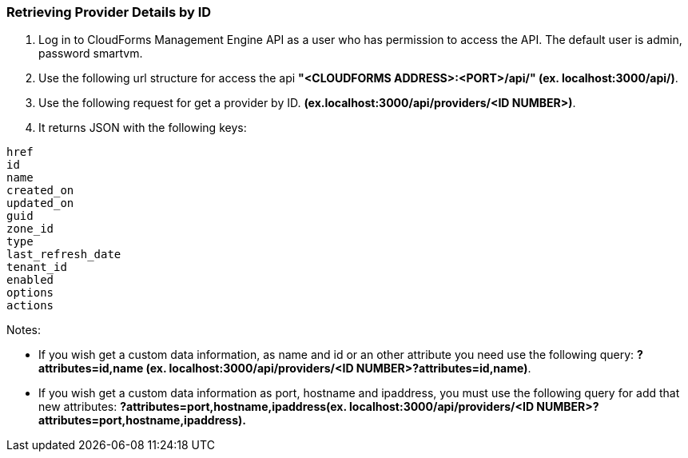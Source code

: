=== Retrieving Provider Details by ID

. Log in to CloudForms Management Engine API as a user who has permission to access the API. The default user is admin, password smartvm.

. Use the following url structure for access the api **"<CLOUDFORMS ADDRESS>:<PORT>/api/" (ex. localhost:3000/api/)**.

. Use the following request for get a provider by ID. **(ex.localhost:3000/api/providers/<ID NUMBER>)**.

. It returns JSON with the following keys:
--------------------
href
id
name
created_on
updated_on
guid
zone_id
type
last_refresh_date
tenant_id
enabled
options
actions
--------------------

Notes:

* If you wish get a custom data information, as name and id or an other attribute you need use the following query: **?attributes=id,name (ex. localhost:3000/api/providers/<ID NUMBER>?attributes=id,name)**.

* If you wish get a custom data information as port, hostname and ipaddress, you must use the following query for add that new attributes: **?attributes=port,hostname,ipaddress(ex. localhost:3000/api/providers/<ID NUMBER>?attributes=port,hostname,ipaddress).**